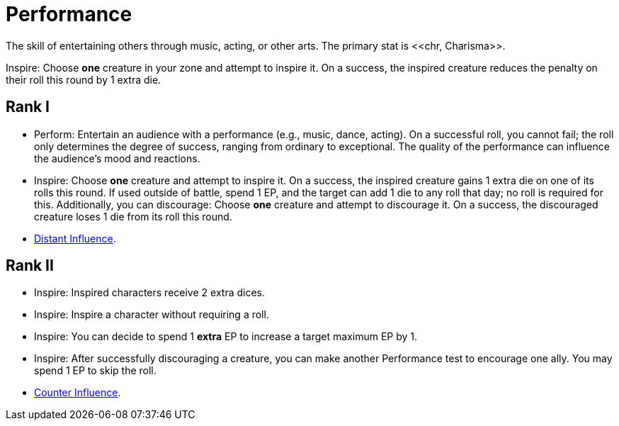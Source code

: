 = Performance
The skill of entertaining others through music, acting, or other arts. The primary stat is <<chr, Charisma>>.

[[inspire]]Inspire: Choose *one* creature in your zone and attempt to inspire it. On a success, the inspired creature reduces the penalty on their roll this round by 1 extra die.

== Rank I
- [[perform]]Perform: Entertain an audience with a performance (e.g., music, dance, acting). On a successful roll, you cannot fail; the roll only determines the degree of success, ranging from ordinary to exceptional. The quality of the performance can influence the audience's mood and reactions.
- Inspire: Choose *one* creature and attempt to inspire it. On a success, the inspired creature gains 1 extra die on one of its rolls this round. If used outside of battle, spend 1 EP, and the target can add 1 die to any roll that day; no roll is required for this. Additionally, you can discourage: Choose *one* creature and attempt to discourage it. On a success, the discouraged creature loses 1 die from its roll this round.
- <<distant-influence,Distant Influence>>.

== Rank II
- Inspire: Inspired characters receive 2 extra dices.
- Inspire: Inspire a character without requiring a roll.
- Inspire: You can decide to spend 1 *extra* EP to increase a target maximum EP by 1.
- Inspire: After successfully discouraging a creature, you can make another Performance test to encourage one ally. You may spend 1 EP to skip the roll.
- <<counter-influence,Counter Influence>>.
